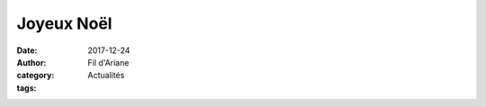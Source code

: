 Joyeux Noël
###########

:date: 2017-12-24
:author: Fil d'Ariane
:category: Actualités
:tags: 

.. image:: ../images/1.jpg